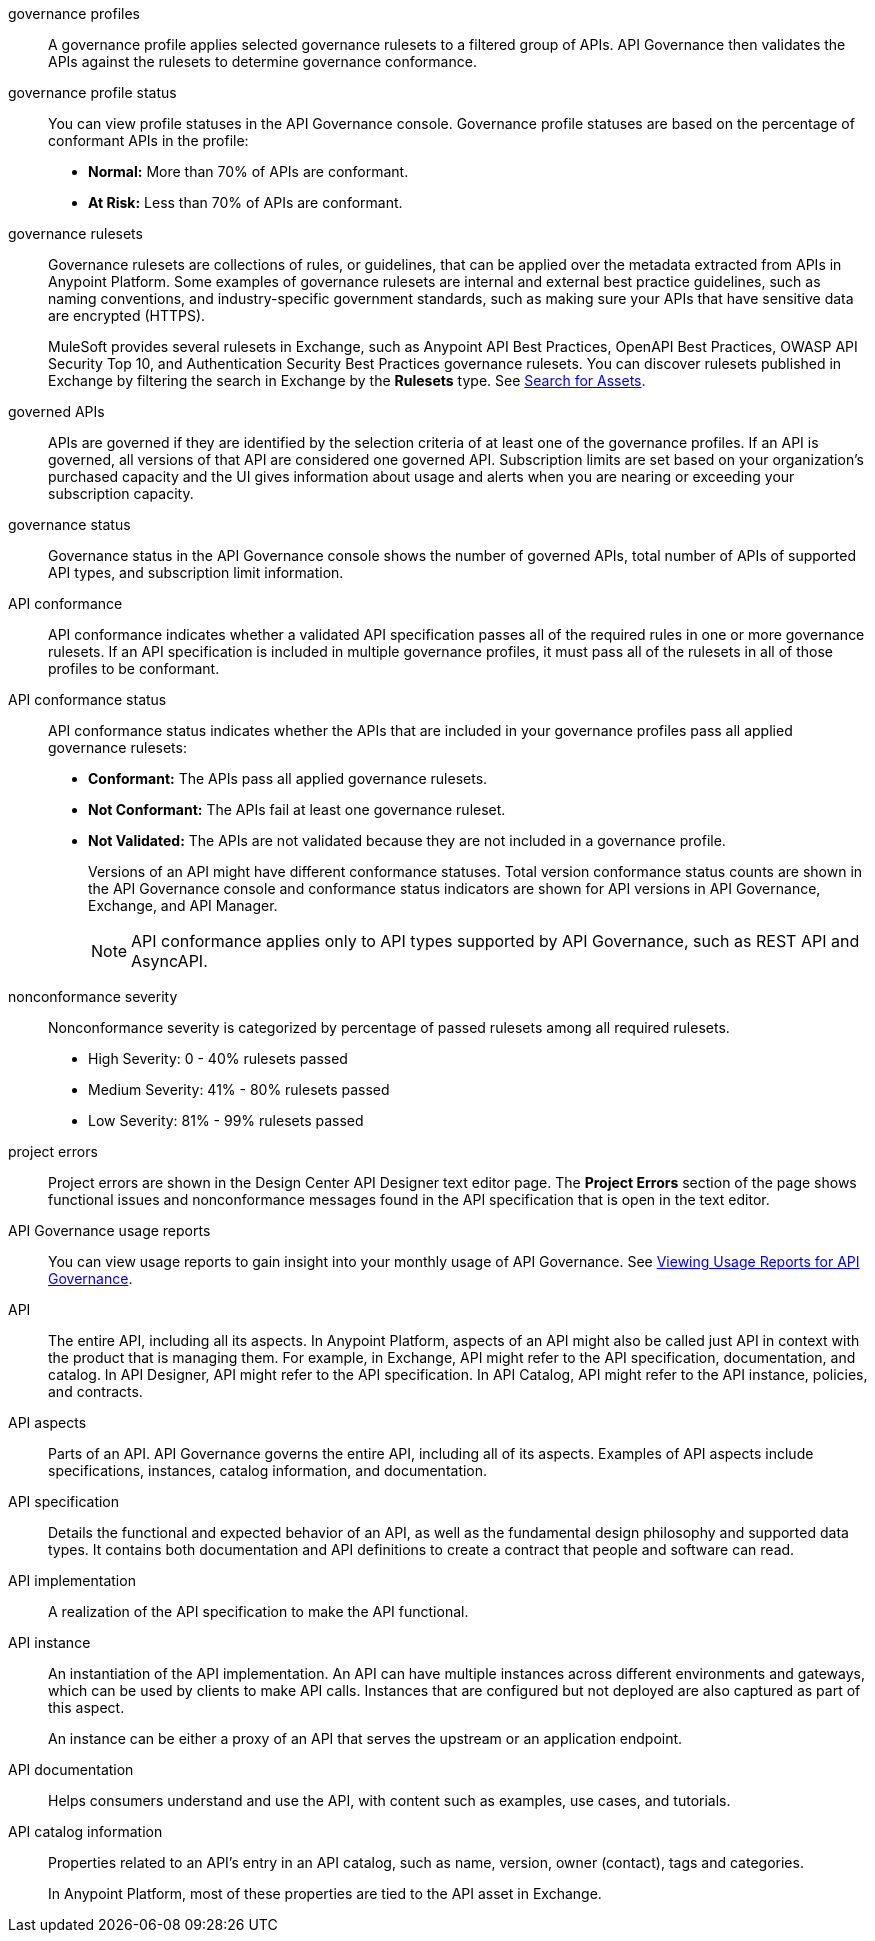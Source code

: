 // Partial reused in index.adoc and monitor-api-conformance.adoc; part of governance rulesets reused in create-custom-rulesets.adoc

// tag::governance-profiles[]

[[gov-profiles]]
governance profiles::
A governance profile applies selected governance rulesets to a filtered group of APIs. API Governance then validates the APIs
against the rulesets to determine governance conformance.

// end::governance-profiles[]

// tag::governance-profile-status[]

[[gov-profile-status]]
governance profile status::
You can view profile statuses in the API Governance console. Governance profile statuses are based on the percentage of conformant APIs in the profile:
+
* *Normal:* More than 70% of APIs are conformant.
* *At Risk:* Less than 70% of APIs are conformant.

// end::governance-profile-status[]

// tag::governance-rulesets[]

[[gov-rulesets]]
governance rulesets::
Governance rulesets are collections of rules, or guidelines, that can be applied over the metadata extracted from APIs in Anypoint Platform. Some examples of governance rulesets are internal and external best
practice guidelines, such as naming conventions, and industry-specific government standards, such as making sure your APIs that have sensitive data are encrypted (HTTPS).
+
//tag::governance-rulesets-subset[]
MuleSoft provides several rulesets in Exchange, such as Anypoint API Best Practices, OpenAPI Best Practices, OWASP API Security Top 10, and Authentication Security Best Practices governance rulesets. You can discover rulesets published in Exchange by filtering the search in Exchange by the *Rulesets* type. See xref:exchange::to-find-info.adoc[Search for Assets].
//end::governance-rulesets-subset[]

// end::governance-rulesets[]

// tag::governed-apis[]

[[governed-apis]]
governed APIs::
APIs are governed if they are identified by the selection criteria of at least one of the governance profiles. If an API is governed, all versions of that API are considered one governed API. Subscription limits are set based on your organization's purchased capacity and the UI gives information about usage and alerts when you are nearing or exceeding your subscription capacity. 

// end::governed-apis[]

// tag::governance-status[]

[[governance-status]]
governance status::
Governance status in the API Governance console shows the number of governed APIs, total number of APIs of supported API types, and subscription limit information.

// end::governance-status[]

// tag::api-conformance[]

[[api-conformance]]
API conformance::
API conformance indicates whether a validated API specification passes all of the required rules in one or more governance rulesets. If an API specification is included in multiple governance profiles, it must pass all of the rulesets in all of those profiles to be conformant.

// end::api-conformance[]

// tag::api-conformance-status[]

[[conformance-status]]
API conformance status::
API conformance status indicates whether the APIs that are included in your governance profiles pass all applied governance rulesets: 
+
* *Conformant:* The APIs pass all applied governance rulesets.
* *Not Conformant:* The APIs fail at least one governance ruleset.
* *Not Validated:* The APIs are not validated because they are not included in a governance profile.
+
Versions of an API might have different conformance statuses. Total version conformance status counts are shown in the API Governance console and conformance status indicators are shown for API versions in API Governance, Exchange, and API Manager. 
+
NOTE: API conformance applies only to API types supported by API Governance, such as REST API and AsyncAPI. 

// end::api-conformance-status[]

// tag::nonconformance-severity[]

[[nonconformance-severity]]
nonconformance severity::
Nonconformance severity is categorized by percentage of passed rulesets among all required rulesets.
+
* High Severity: 0 - 40% rulesets passed
* Medium Severity: 41% - 80% rulesets passed
* Low Severity: 81% - 99% rulesets passed

// end::nonconformance-severity[]

// tag::project-errors[]

[[project-errors]]
project errors::
Project errors are shown in the Design Center API Designer text editor page. The *Project Errors* section of the page shows functional issues and nonconformance messages found in the API specification that is open in the text editor.

// end::project-errors[]

// tag::api-governance-usage-reports[]

[[api-governance-usage-reports]]
API Governance usage reports::
You can view usage reports to gain insight into your monthly usage of API Governance. See xref:general::usage-reports.adoc#api-governance[Viewing Usage Reports for API Governance].

// end::api-governance-usage-reports[]

// tag::api-entire[]

[[api-entire]]
API::
The entire API, including all its aspects. In Anypoint Platform, aspects of an API might also be called just API in context with the product that is managing them. For example, in Exchange, API might refer to the API specification, documentation, and catalog. In API Designer, API might refer to the API specification. In API Catalog, API might refer to the API instance, policies, and contracts. 

// end::api-entire[]

// tag::api-aspects[]

[[api-aspects]]
API aspects::
Parts of an API. API Governance governs the entire API, including all of its aspects. Examples of API aspects include specifications, instances, catalog information, and documentation.

// end::api-aspects[]

// tag::api-specifications[]

[[api-specifications]]
API specification::
Details the functional and expected behavior of an API, as well as the fundamental design philosophy and supported data types. It contains both documentation and API definitions to create a contract that people and software can read.

// end::api-specifications[]

// tag::api-implementation[]

[[api-implementation]]
API implementation::
A realization of the API specification to make the API functional.

// end::api-implementation[]

// tag::api-instances[]

[[api-instances]]
API instance::
An instantiation of the API implementation. An API can have multiple instances across different environments and gateways, which can be used by clients to make API calls. Instances that are configured but not deployed are also captured as part of this aspect.
+
An instance can be either a proxy of an API that serves the upstream or an application endpoint.

// end::api-instances[]

// tag::api-documentation[]

[[api-documentation]]
API documentation::
Helps consumers understand and use the API, with content such as examples, use cases, and tutorials.

// end::api-documentation[]

// tag::api-catalog-info[]

[[api-catalog-info]]
API catalog information::
Properties related to an API's entry in an API catalog, such as name, version, owner (contact), tags and categories. 
+
In Anypoint Platform, most of these properties are tied to the API asset in Exchange.

// end::api-catalog-info[]